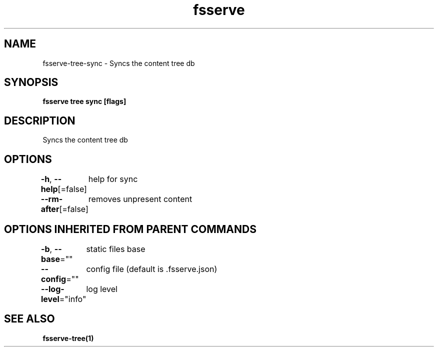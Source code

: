 .nh
.TH "fsserve" "1" "Jun 2023" "" ""

.SH NAME
.PP
fsserve-tree-sync - Syncs the content tree db


.SH SYNOPSIS
.PP
\fBfsserve tree sync [flags]\fP


.SH DESCRIPTION
.PP
Syncs the content tree db


.SH OPTIONS
.PP
\fB-h\fP, \fB--help\fP[=false]
	help for sync

.PP
\fB--rm-after\fP[=false]
	removes unpresent content


.SH OPTIONS INHERITED FROM PARENT COMMANDS
.PP
\fB-b\fP, \fB--base\fP=""
	static files base

.PP
\fB--config\fP=""
	config file (default is .fsserve.json)

.PP
\fB--log-level\fP="info"
	log level


.SH SEE ALSO
.PP
\fBfsserve-tree(1)\fP

